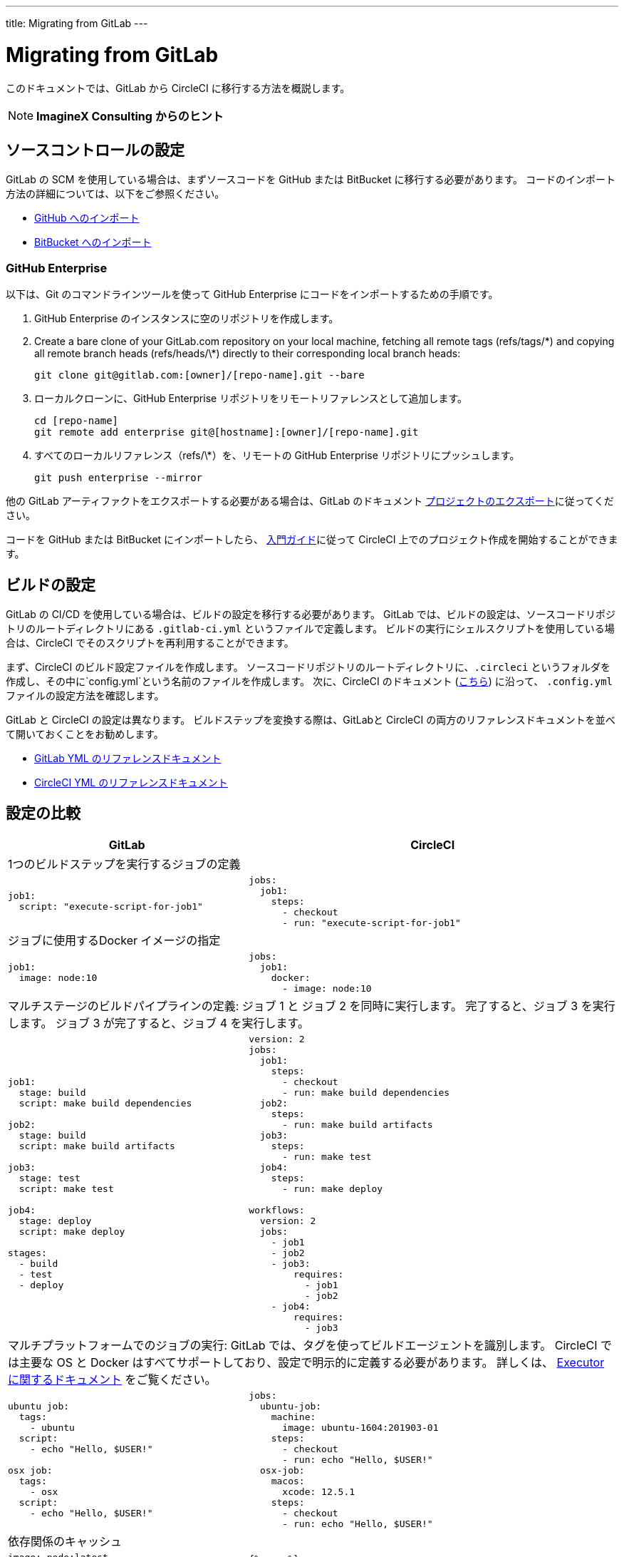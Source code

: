 ---
title: Migrating from GitLab
---

= Migrating from GitLab
:page-layout: classic-docs
:page-liquid:
:page-description: An overview of how to migrate from GitLab to CircleCI.
:icons: font
:toc: macro
:toc-title:

このドキュメントでは、GitLab から CircleCI に移行する方法を概説します。

NOTE: **ImagineX Consulting からのヒント**

== ソースコントロールの設定

GitLab の SCM を使用している場合は、まずソースコードを GitHub または BitBucket に移行する必要があります。 コードのインポート方法の詳細については、以下をご参照ください。

* https://help.github.com/en/articles/importing-a-repository-with-github-importer[GitHub へのインポート]
* https://confluence.atlassian.com/get-started-with-bitbucket/import-a-repository-861178561.html[BitBucket へのインポート]

=== GitHub Enterprise

以下は、Git のコマンドラインツールを使って GitHub Enterprise にコードをインポートするための手順です。

. GitHub Enterprise のインスタンスに空のリポジトリを作成します。
. Create a bare clone of your GitLab.com repository on your local machine, fetching all remote tags (refs/tags/\*) and copying all remote branch heads (refs/heads/\*) directly to their corresponding local branch heads:
+
```
git clone git@gitlab.com:[owner]/[repo-name].git --bare
```
. ローカルクローンに、GitHub Enterprise リポジトリをリモートリファレンスとして追加します。
+
```
cd [repo-name]
git remote add enterprise git@[hostname]:[owner]/[repo-name].git
```
. すべてのローカルリファレンス（refs/\*）を、リモートの GitHub Enterprise リポジトリにプッシュします。
+
```
git push enterprise --mirror
```

他の GitLab アーティファクトをエクスポートする必要がある場合は、GitLab のドキュメント https://docs.gitlab.com/ee/user/project/settings/import_export.html#exporting-a-project-and-its-data[プロジェクトのエクスポート]に従ってください。

コードを GitHub または BitBucket にインポートしたら、 https://circleci.com/docs/2.0/getting-started/[入門ガイド]に従って CircleCI 上でのプロジェクト作成を開始することができます。

== ビルドの設定

GitLab の CI/CD を使用している場合は、ビルドの設定を移行する必要があります。 GitLab では、ビルドの設定は、ソースコードリポジトリのルートディレクトリにある `.gitlab-ci.yml` というファイルで定義します。 ビルドの実行にシェルスクリプトを使用している場合は、CircleCI でそのスクリプトを再利用することができます。

まず、CircleCI のビルド設定ファイルを作成します。 ソースコードリポジトリのルートディレクトリに、`.circleci` というフォルダを作成し、その中に`config.yml`という名前のファイルを作成します。 次に、CircleCI のドキュメント (https://circleci.com/docs/2.0/config-intro/[こちら]) に沿って、 `.config.yml` ファイルの設定方法を確認します。

GitLab と CircleCI の設定は異なります。 ビルドステップを変換する際は、GitLabと CircleCI の両方のリファレンスドキュメントを並べて開いておくことをお勧めします。

* https://docs.gitlab.com/ee/ci/yaml/[GitLab YML のリファレンスドキュメント]

* https://circleci.com/docs/2.0/configuration-reference/[CircleCI YML のリファレンスドキュメント]

== 設定の比較


[.table.table-striped.table-migrating-page]
[cols=2*, options="header,unbreakable,autowidth", stripes=even]
[cols="5,5"]
|===
| GitLab | CircleCI

2+| 1つのビルドステップを実行するジョブの定義
a|
[source, yaml]
----
job1:
  script: "execute-script-for-job1"
----

a|
[source, yaml]
----
jobs:
  job1:
    steps:
      - checkout
      - run: "execute-script-for-job1"

----

2+| ジョブに使用するDocker イメージの指定

a|
[source, yaml]
----
job1:
  image: node:10
----

a|
[source, yaml]
----
jobs:
  job1:
    docker:
      - image: node:10
----

2+| マルチステージのビルドパイプラインの定義: ジョブ 1 と ジョブ 2 を同時に実行します。 完了すると、ジョブ 3 を実行します。 ジョブ 3 が完了すると、ジョブ 4 を実行します。

a|
[source, yaml]
----
job1:
  stage: build
  script: make build dependencies

job2:
  stage: build
  script: make build artifacts

job3:
  stage: test
  script: make test

job4:
  stage: deploy
  script: make deploy

stages:
  - build
  - test
  - deploy
----

a|
[source, yaml]
----
version: 2
jobs:
  job1:
    steps:
      - checkout
      - run: make build dependencies
  job2:
    steps:
      - run: make build artifacts
  job3:
    steps:
      - run: make test
  job4:
    steps:
      - run: make deploy

workflows:
  version: 2
  jobs:
    - job1
    - job2
    - job3:
        requires:
          - job1
          - job2
    - job4:
        requires:
          - job3
----



2+| マルチプラットフォームでのジョブの実行:  GitLab では、タグを使ってビルドエージェントを識別します。 CircleCI では主要な OS と Docker はすべてサポートしており、設定で明示的に定義する必要があります。 詳しくは、 https://circleci.com/docs/2.0/executor-types/#section=configuration[Executor に関するドキュメント] をご覧ください。

a|
[source, yaml]
----
ubuntu job:
  tags:
    - ubuntu
  script:
    - echo "Hello, $USER!"

osx job:
  tags:
    - osx
  script:
    - echo "Hello, $USER!"
----

a|
[source, yaml]
----
jobs:
  ubuntu-job:
    machine:
      image: ubuntu-1604:201903-01
    steps:
      - checkout
      - run: echo "Hello, $USER!"
  osx-job:
    macos:
      xcode: 12.5.1
    steps:
      - checkout
      - run: echo "Hello, $USER!"
----


2+| 依存関係のキャッシュ

a|
[source, yaml]
----
image: node:latest

# ジョブ間のキャッシュモジュールです。
cache:
  key: ${CI_COMMIT_REF_SLUG}
  paths:
    - node_modules/

before_script:
  - npm install

test_async:
  script:
    - node ./specs/start.js
----

a|
[source, yaml]
----
{% raw %}
jobs:
  test_async:
    steps:
      - restore_cache:
          key: source-v1-{{ checksum "package.json" }}
      - checkout
      - run: npm install
      - save_cache:
          key: source-v1-{{ checksum "package.json" }}
          paths:
            - node_modules
      - run: node ./specs/start.js
{% endraw %}
----
|===

より大規模で複雑なビルドについては、CircleCI のプラットフォームに慣れるまで、段階的に移行することをお勧めします。 以下の順番での移行をお勧めします。

. https://circleci.com/docs/2.0/executor-types/[Executor の選定]
. https://circleci.com/docs/2.0/configuration-reference/#checkout[コードのチェックアウト]
. https://circleci.com/docs/2.0/env-vars/[環境変数] と https://circleci.com/docs/2.0/contexts/[コンテキスト]
. 依存関係のインストール、 https://circleci.com/docs/2.0/caching/[依存関係のキャッシュ]も参照してください。
. https://circleci.com/docs/2.0/configuration-reference/#docker[サービス コンテナ]
. テストコマンドの実行
. https://circleci.com/docs/2.0/custom-images/[カスタムイメージ]
. https://circleci.com/docs/2.0/configuration-reference/#resource_class[リソース クラス]
. https://circleci.com/docs/2.0/workflows/[ワークフロー]
. https://circleci.com/docs/2.0/collect-test-data/[テスト結果]/ テストの分割 / https://circleci.com/docs/2.0/parallelism-faster-jobs/[並列処理]
. https://circleci.com/docs/2.0/artifacts/[アーティファクト]
